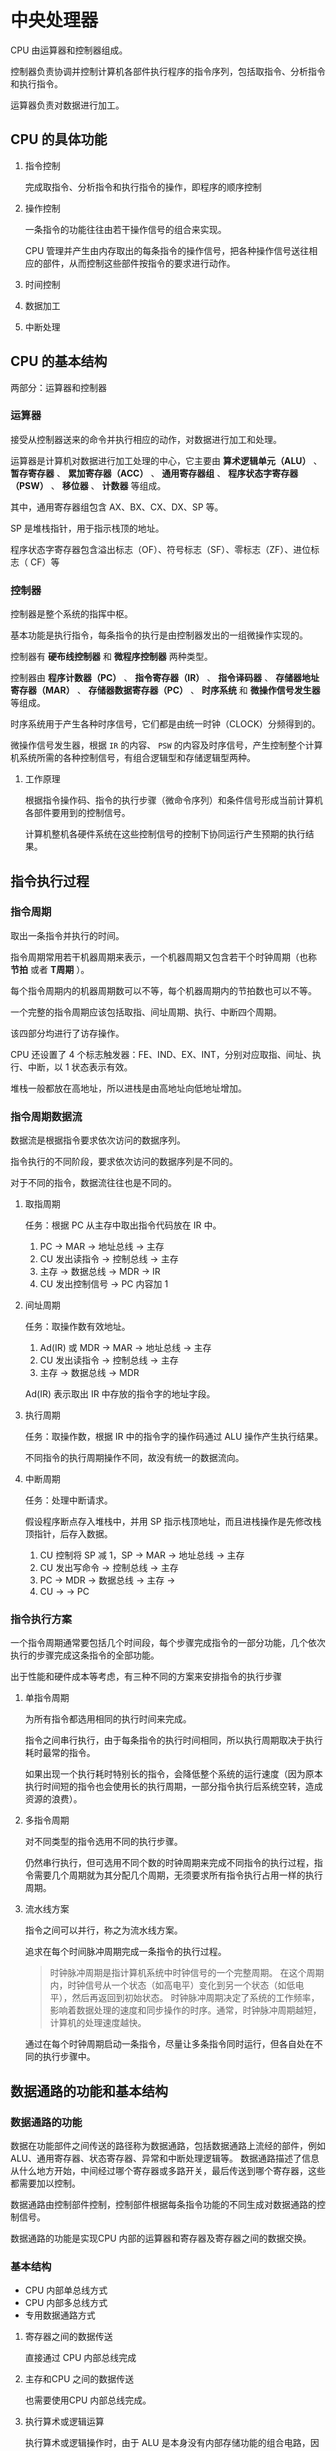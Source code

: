 * 中央处理器

CPU 由运算器和控制器组成。

控制器负责协调并控制计算机各部件执行程序的指令序列，包括取指令、分析指令和执行指令。

运算器负责对数据进行加工。

** CPU 的具体功能

1. 指令控制

   完成取指令、分析指令和执行指令的操作，即程序的顺序控制

2. 操作控制

   一条指令的功能往往由若干操作信号的组合来实现。

 CPU 管理并产生由内存取出的每条指令的操作信号，把各种操作信号送往相应的部件，从而控制这些部件按指令的要求进行动作。

3. 时间控制

4. 数据加工

5. 中断处理
   
** CPU 的基本结构

两部分：运算器和控制器

*** 运算器

接受从控制器送来的命令并执行相应的动作，对数据进行加工和处理。

运算器是计算机对数据进行加工处理的中心，它主要由 *算术逻辑单元（ALU）* 、 *暂存寄存器* 、 *累加寄存器（ACC）* 、 *通用寄存器组* 、 *程序状态字寄存器（PSW）* 、 *移位器* 、 *计数器* 等组成。

其中，通用寄存器组包含 AX、BX、CX、DX、SP 等。

SP 是堆栈指针，用于指示栈顶的地址。

程序状态字寄存器包含溢出标志（OF）、符号标志（SF）、零标志（ZF）、进位标志（
CF）等

*** 控制器

控制器是整个系统的指挥中枢。

基本功能是执行指令，每条指令的执行是由控制器发出的一组微操作实现的。

控制器有 *硬布线控制器* 和 *微程序控制器* 两种类型。

控制器由 *程序计数器（PC）* 、 *指令寄存器（IR）* 、 *指令译码器* 、 *存储器地址寄存器（MAR）* 、 *存储器数据寄存器（PC）* 、 *时序系统* 和 *微操作信号发生器* 等组成。

时序系统用于产生各种时序信号，它们都是由统一时钟（CLOCK）分频得到的。

微操作信号发生器，根据 ~IR~ 的内容、 ~PSW~ 的内容及时序信号，产生控制整个计算机系统所需的各种控制信号，有组合逻辑型和存储逻辑型两种。

**** 工作原理

根据指令操作码、指令的执行步骤（微命令序列）和条件信号形成当前计算机各部件要用到的控制信号。

计算机整机各硬件系统在这些控制信号的控制下协同运行产生预期的执行结果。

** 指令执行过程

*** 指令周期

取出一条指令并执行的时间。

指令周期常用若干机器周期来表示，一个机器周期又包含若干个时钟周期（也称 *节拍* 或者 *T周期* ）。

每个指令周期内的机器周期数可以不等，每个机器周期内的节拍数也可以不等。

一个完整的指令周期应该包括取指、间址周期、执行、中断四个周期。

该四部分均进行了访存操作。

CPU 还设置了 4 个标志触发器：FE、IND、EX、INT，分别对应取指、间址、执行、中断，以 1 状态表示有效。

堆栈一般都放在高地址，所以进栈是由高地址向低地址增加。

*** 指令周期数据流

数据流是根据指令要求依次访问的数据序列。

指令执行的不同阶段，要求依次访问的数据序列是不同的。

对于不同的指令，数据流往往也是不同的。

**** 取指周期

任务：根据 PC 从主存中取出指令代码放在 IR 中。

1. PC -> MAR -> 地址总线 -> 主存
2. CU 发出读指令 -> 控制总线 -> 主存
3. 主存 -> 数据总线 -> MDR -> IR
4. CU 发出控制信号 -> PC 内容加 1

**** 间址周期

任务：取操作数有效地址。

1. Ad(IR) 或 MDR -> MAR -> 地址总线 -> 主存
2. CU 发出读指令 -> 控制总线 -> 主存
3. 主存 -> 数据总线 -> MDR

Ad(IR) 表示取出 IR 中存放的指令字的地址字段。

**** 执行周期

任务：取操作数，根据 IR 中的指令字的操作码通过 ALU 操作产生执行结果。

不同指令的执行周期操作不同，故没有统一的数据流向。

**** 中断周期

任务：处理中断请求。

假设程序断点存入堆栈中，并用 SP 指示栈顶地址，而且进栈操作是先修改栈顶指针，后存入数据。

1. CU 控制将 SP 减 1，SP -> MAR -> 地址总线 -> 主存
2. CU 发出写命令 -> 控制总线 -> 主存
3. PC -> MDR -> 数据总线 -> 主存 ->
4. CU -> -> PC
 
*** 指令执行方案

一个指令周期通常要包括几个时间段，每个步骤完成指令的一部分功能，几个依次执行的步骤完成这条指令的全部功能。

出于性能和硬件成本等考虑，有三种不同的方案来安排指令的执行步骤

**** 单指令周期

为所有指令都选用相同的执行时间来完成。

指令之间串行执行，由于每条指令的执行时间相同，所以执行周期取决于执行耗时最常的指令。

如果出现一个执行耗时特别长的指令，会降低整个系统的运行速度（因为原本执行时间短的指令也会使用长的执行周期，一部分指令执行后系统空转，造成资源的浪费）。

**** 多指令周期

对不同类型的指令选用不同的执行步骤。

仍然串行执行，但可选用不同个数的时钟周期来完成不同指令的执行过程，指令需要几个周期就为其分配几个周期，无须要求所有指令执行占用一样的执行周期。

**** 流水线方案

指令之间可以并行，称之为流水线方案。

追求在每个时间脉冲周期完成一条指令的执行过程。

#+begin_quote
时钟脉冲周期是指计算机系统中时钟信号的一个完整周期。
在这个周期内，时钟信号从一个状态（如高电平）变化到另一个状态（如低电平），然后再返回到初始状态。
时钟脉冲周期决定了系统的工作频率，影响着数据处理的速度和同步操作的时序。通常，时钟脉冲周期越短，计算机的处理速度越快。
#+end_quote
通过在每个时钟周期启动一条指令，尽量让多条指令同时运行，但各自处在不同的执行步骤中。

** 数据通路的功能和基本结构

*** 数据通路的功能

数据在功能部件之间传送的路径称为数据通路，包括数据通路上流经的部件，例如 ALU、通用寄存器、状态寄存器、异常和中断处理逻辑等。
数据通路描述了信息从什么地方开始，中间经过哪个寄存器或多路开关，最后传送到哪个寄存器，这些都需要加以控制。

数据通路由控制部件控制，控制部件根据每条指令功能的不同生成对数据通路的控制信号。

数据通路的功能是实现CPU 内部的运算器和寄存器及寄存器之间的数据交换。

*** 基本结构

- CPU 内部单总线方式
- CPU 内部多总线方式
- 专用数据通路方式
 
**** 寄存器之间的数据传送

直接通过 CPU 内部总线完成

**** 主存和CPU 之间的数据传送

也需要使用CPU 内部总线完成。

**** 执行算术或逻辑运算

执行算术或逻辑操作时，由于 ALU 是本身没有内部存储功能的组合电路，因此如要执行假发运算，相加的两个数必须在 ALU 的两个输入端同时有效，故增加暂存器。

** 控制器功能和工作原理

主要功能：

1. 从主存中取出一条指令，指出下一条指令在主存中的位置
2. 对指令进行译码或测试，产生相应的操作控制信号，以便启动规定的动作
3. 指挥并控制 CPU、主存、输入和输出设备之间的数据流动方向。

分为硬布线控制器和微程序控制器

*** 硬布线控制器

**** 定义

硬布线控制器是通过固定的逻辑电路（如门电路、触发器等）实现控制信号的生成。这种控制器的行为是通过硬件电路直接定义的。

**** 优点：

速度快：由于是硬件实现，控制信号的生成速度非常快，适合对速度要求高的应用。

简单性：设计相对简单，逻辑电路清晰，易于理解和实现。

**** 缺点：

灵活性差：一旦设计完成，修改和扩展非常困难，无法适应新的指令集或功能。
成本高：在设计复杂的控制器时，硬件成本可能较高。
*** 微程序控制器

**** 定义

微程序控制器是通过存储在内存中的微指令来生成控制信号。这些微指令可以根据需要进行修改和更新。

**** 优点：

灵活性高：可以通过改变微程序来支持新的指令集或功能，适应性强。
易于维护：更新和修改微程序相对简单，可以通过软件手段实现。

**** 缺点

速度较慢：由于需要从内存中读取微指令，生成控制信号的速度通常比硬布线控制器慢。
复杂性：设计和实现相对复杂，需要考虑微指令的存储和管理。

** 异常和中断

异常分为故障、自陷、终止

中断分为可屏蔽中断、不可屏蔽中断

*** 异常和中断响应过程

1. 关中断
   保存断点和程序状态期间，不能被新的程序打断，因此禁止响应新的中断，关中断。
   
2. 保存断点和程序状态
   保证在处理后正确回到被中断的程序继续执行，
   
3. 识别异常和中断并转到相应的处理程序
   软件识别和硬件识别（向量中断）两种

** 指令流水线

将指令执行过程划分为不同的阶段，占用不同的资源，使得多条指令同时执行。

属于时间上并行，将一个任务分解为几个不同的子阶段，每个阶段在不同的功能部件上并行执行。

*** 性能指标

吞吐率

加速比

效率

*** 影响因素

**** 结构冲突

结构相关：由于多条指令在同一时刻争用同一资源（主存、寄存器等）而形成的冲突

解决方案
后一相关指令暂停一周期

资源重复配置：数据存储器+指令存储器分开存储

**** 数据冲突

在一个程序中，存在必须等待前一条指令执行完才能执行后一条指令的情况，则这两条指令即为数据相关。

解决方案
- 把遇到数据相关的指令及其后续指令都暂停一至几个时钟周期，直到数据相关问题消失后再继续执行

  - 硬件阻塞（stall）
  - 软件插入空操作NOP

- 数据旁路技术：通过数据旁路直接将ALU的运算结果接回为下一条操作的输入

- 编译优化：通过编译器调整指令顺序来解决数据相关

**** 控制冲突

当流水线遇到转移指令和其他改变PC值的指令而造成断流时，会引起控制相关

解决方案

- 转移指令分支预测

  - 简单预测

  - 动态预测

- 预取转移成功和不成功两个控制流方向上的目标指令

- 加快和提前形成条件码

- 提高转移方向的猜准率

- 在分支指令插入空操作

*** 流水线分类

**** 根据流水线使用的级别

部件功能级流水线：将复杂的算术逻辑运算组成流水线工作方式

处理机级流水线：把一条指令解释过程分为多个子过程

处理机间级流水线：协调不同处理机间的不同任务

**** 根据流水线可以完成的功能

单功能流水线：只能实现一种固定的专门功能

多功能流水线：通过各段间的不同连接方式可以同时或不同时地实现多种功能

**** 根据同一时间内各段之间的连接方式

静态流水线：同一时间内，流水线的各段只能按同一种功能的连接方式工作

动态流水线：同一时间内，当某些段正在实现某种运算时，另一写段可以进行另一种运算

**** 根据各个功能段之间是否有反馈信号

线性流水线：从输入到输出，每个功能段只允许经过一次，不存在反馈回路

非线性流水线：存在反馈回路，从输入到输出过程中，某些功能段将数次通过流水线，这种流水线适合进行线性递归的运算


*** 流水线多发技术

**** 超标量技术

空分复用，每个时钟周期内可并发多条独立指令。

**** 超流水技术

时分复用，将一个时钟周期内再分段，一个功能部件使用多次

**** 超长指令字

尝试将多条能并行的指令组合成为一条


**  多处理器

*** 单指令流单数据流 SISD

***** 特性

各指令只能并发，不能并行

每条指令处理一两个数据

不是数据级并行技术

***** 硬件组成

一个处理器、一个主存储器

实现指令流水线需要多个功能性部件，采用多模块交叉存储器

*** 单指令流多数据流 SIMD

**** 特性

各指令只能并发，不能并行

每条指令可以同时处理多个具有相同特征的数据，如for循环数组计算等

是数据级并行技术

**** 硬件组成

一个控制部件（CU）

多个执行单元（如ALU）：不同执行单元同时执行一条指令，处理不同数据

多个局部存储器

一个主存储器

*** 多指令流单数据流 MISD

实际上并不存在

*** 多指令流多数据流 MIMD

**** 特性

指令可以并行

是线程级并行技术

**** 进一步分类

***** 多处理器系统

各处理器之间可以访问同一个主存

可以通过主存相互传递数据

多个处理器、一个主存储器

***** 多计算机系统

不能直接访问对方的主存

通过消息传递来共享数据

*** 向量处理器

**** 特性

- 是SIMD的变种

- 处理的数据为向量

- 擅长向量计算、大型浮点运算等

**** 硬件组成

- 多个处理单元、多组向量寄存器

- 主存采用多端口同时读取的多模块交叉存储器

- 需要大容量、集中式的主存储器

*** 多核处理器

也就是共享内存多处理器

将多个处理单元集成到单个 CPU 中，每个处理单元称为一个核。

每个核可以有自己的 cache，也可以共享同一个 cache。

所有核一般是对称的，并且共享主存储器，因此多核属于共享存储的对称处理器。

| UMA                  | NUMA                       |
|----------------------+----------------------------|
| 多处理器访问同一内存 | 优先给CPU 分配最接近的内存 |
| 运算扩展性差         | 运算扩展性强               |
| 有cache 一致性问题   |                            |

*** 硬件多线程

- 处理器中存在多个IR、功能部件、寄存器组，那么可恶意支持硬件多线程

- 线程切换时不用再话费开销保存和恢复现场

  [[file:image/image_20240826_230114.png]]
